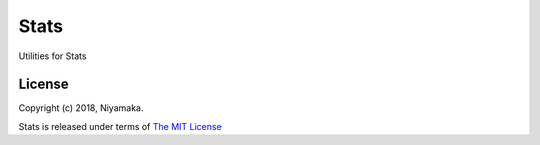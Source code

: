 Stats
=====

Utilities for Stats

License
-------

Copyright (c) 2018, Niyamaka.

Stats is released under terms
of `The MIT License <http://www.opensource.org/licenses/mit-license>`_
